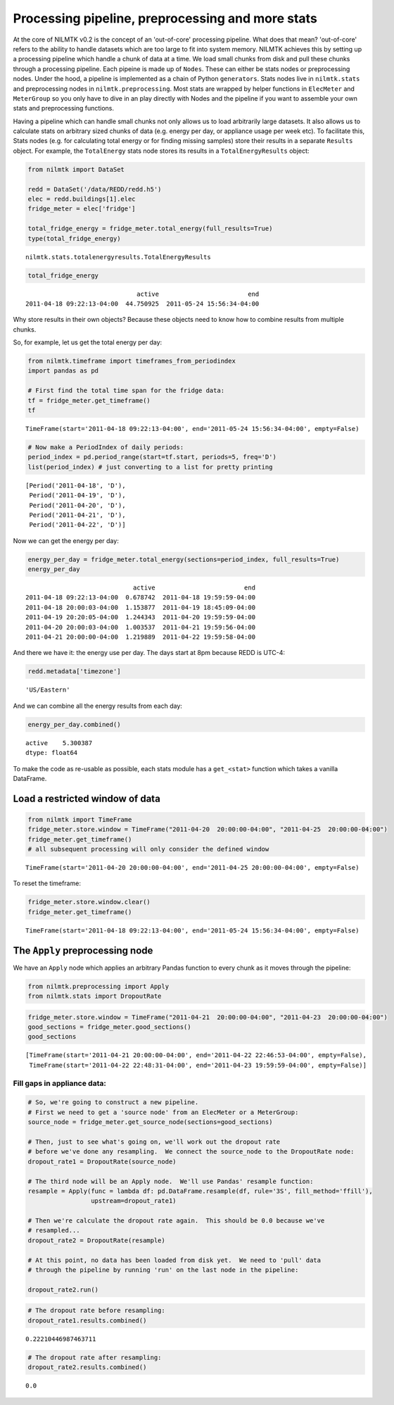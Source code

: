 
Processing pipeline, preprocessing and more stats
=================================================

At the core of NILMTK v0.2 is the concept of an 'out-of-core' processing
pipeline. What does that mean? 'out-of-core' refers to the ability to
handle datasets which are too large to fit into system memory. NILMTK
achieves this by setting up a processing pipeline which handle a chunk
of data at a time. We load small chunks from disk and pull these chunks
through a processing pipeline. Each pipeine is made up of ``Nodes``.
These can either be stats nodes or preprocessing nodes. Under the hood,
a pipeline is implemented as a chain of Python ``generators``. Stats
nodes live in ``nilmtk.stats`` and preprocessing nodes in
``nilmtk.preprocessing``. Most stats are wrapped by helper functions in
``ElecMeter`` and ``MeterGroup`` so you only have to dive in an play
directly with Nodes and the pipeline if you want to assemble your own
stats and preprocessing functions.

Having a pipeline which can handle small chunks not only allows us to
load arbitrarily large datasets. It also allows us to calculate stats on
arbitrary sized chunks of data (e.g. energy per day, or appliance usage
per week etc). To facilitate this, Stats nodes (e.g. for calculating
total energy or for finding missing samples) store their results in a
separate ``Results`` object. For example, the ``TotalEnergy`` stats node
stores its results in a ``TotalEnergyResults`` object:

.. code:: python

    from nilmtk import DataSet
    
    redd = DataSet('/data/REDD/redd.h5')
    elec = redd.buildings[1].elec
    fridge_meter = elec['fridge']
    
    total_fridge_energy = fridge_meter.total_energy(full_results=True)
    type(total_fridge_energy)




.. parsed-literal::

    nilmtk.stats.totalenergyresults.TotalEnergyResults



.. code:: python

    total_fridge_energy




.. parsed-literal::

                                  active                        end
    2011-04-18 09:22:13-04:00  44.750925  2011-05-24 15:56:34-04:00



Why store results in their own objects? Because these objects need to
know how to combine results from multiple chunks.

So, for example, let us get the total energy per day:

.. code:: python

    from nilmtk.timeframe import timeframes_from_periodindex
    import pandas as pd
    
    # First find the total time span for the fridge data:
    tf = fridge_meter.get_timeframe()
    tf




.. parsed-literal::

    TimeFrame(start='2011-04-18 09:22:13-04:00', end='2011-05-24 15:56:34-04:00', empty=False)



.. code:: python

    # Now make a PeriodIndex of daily periods:
    period_index = pd.period_range(start=tf.start, periods=5, freq='D')
    list(period_index) # just converting to a list for pretty printing




.. parsed-literal::

    [Period('2011-04-18', 'D'),
     Period('2011-04-19', 'D'),
     Period('2011-04-20', 'D'),
     Period('2011-04-21', 'D'),
     Period('2011-04-22', 'D')]



Now we can get the energy per day:

.. code:: python

    energy_per_day = fridge_meter.total_energy(sections=period_index, full_results=True)
    energy_per_day




.. parsed-literal::

                                 active                        end
    2011-04-18 09:22:13-04:00  0.678742  2011-04-18 19:59:59-04:00
    2011-04-18 20:00:03-04:00  1.153877  2011-04-19 18:45:09-04:00
    2011-04-19 20:20:05-04:00  1.244343  2011-04-20 19:59:59-04:00
    2011-04-20 20:00:03-04:00  1.003537  2011-04-21 19:59:56-04:00
    2011-04-21 20:00:00-04:00  1.219889  2011-04-22 19:59:58-04:00



And there we have it: the energy use per day. The days start at 8pm
because REDD is UTC-4:

.. code:: python

    redd.metadata['timezone']




.. parsed-literal::

    'US/Eastern'



And we can combine all the energy results from each day:

.. code:: python

    energy_per_day.combined()




.. parsed-literal::

    active    5.300387
    dtype: float64



To make the code as re-usable as possible, each stats module has a
``get_<stat>`` function which takes a vanilla DataFrame.

Load a restricted window of data
--------------------------------

.. code:: python

    from nilmtk import TimeFrame
    fridge_meter.store.window = TimeFrame("2011-04-20  20:00:00-04:00", "2011-04-25  20:00:00-04:00")
    fridge_meter.get_timeframe()
    # all subsequent processing will only consider the defined window




.. parsed-literal::

    TimeFrame(start='2011-04-20 20:00:00-04:00', end='2011-04-25 20:00:00-04:00', empty=False)



To reset the timeframe:

.. code:: python

    fridge_meter.store.window.clear()
    fridge_meter.get_timeframe()




.. parsed-literal::

    TimeFrame(start='2011-04-18 09:22:13-04:00', end='2011-05-24 15:56:34-04:00', empty=False)



The ``Apply`` preprocessing node
--------------------------------

We have an ``Apply`` node which applies an arbitrary Pandas function to
every chunk as it moves through the pipeline:

.. code:: python

    from nilmtk.preprocessing import Apply
    from nilmtk.stats import DropoutRate

.. code:: python

    fridge_meter.store.window = TimeFrame("2011-04-21  20:00:00-04:00", "2011-04-23  20:00:00-04:00")
    good_sections = fridge_meter.good_sections()
    good_sections




.. parsed-literal::

    [TimeFrame(start='2011-04-21 20:00:00-04:00', end='2011-04-22 22:46:53-04:00', empty=False),
     TimeFrame(start='2011-04-22 22:48:31-04:00', end='2011-04-23 19:59:59-04:00', empty=False)]



Fill gaps in appliance data:
~~~~~~~~~~~~~~~~~~~~~~~~~~~~

.. code:: python

    # So, we're going to construct a new pipeline.
    # First we need to get a 'source node' from an ElecMeter or a MeterGroup:
    source_node = fridge_meter.get_source_node(sections=good_sections)
    
    # Then, just to see what's going on, we'll work out the dropout rate
    # before we've done any resampling.  We connect the source_node to the DropoutRate node:
    dropout_rate1 = DropoutRate(source_node)
    
    # The third node will be an Apply node.  We'll use Pandas' resample function:
    resample = Apply(func = lambda df: pd.DataFrame.resample(df, rule='3S', fill_method='ffill'), 
                     upstream=dropout_rate1)
    
    # Then we're calculate the dropout rate again.  This should be 0.0 because we've
    # resampled...
    dropout_rate2 = DropoutRate(resample)
    
    # At this point, no data has been loaded from disk yet.  We need to 'pull' data
    # through the pipeline by running 'run' on the last node in the pipeline:
    
    dropout_rate2.run()

.. code:: python

    # The dropout rate before resampling:
    dropout_rate1.results.combined()




.. parsed-literal::

    0.22210446987463711



.. code:: python

    # The dropout rate after resampling:
    dropout_rate2.results.combined()




.. parsed-literal::

    0.0


